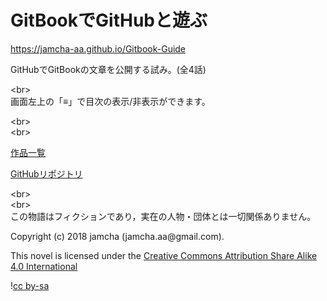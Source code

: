 #+OPTIONS: toc:nil
#+OPTIONS: \n:t

* GitBookでGitHubと遊ぶ

  [[https://jamcha-aa.github.io/Gitbook-Guide]]

  GitHubでGitBookの文章を公開する試み。(全4話)

  <br>
  画面左上の「≡」で目次の表示/非表示ができます。

  <br>
  <br>

  [[https://jamcha-aa.gitbook.io/about/][作品一覧]]

  [[https://github.com/jamcha-aa/Gitbook-Guide][GitHubリポジトリ]]

  <br>
  <br>
  この物語はフィクションであり，実在の人物・団体とは一切関係ありません。

  Copyright (c) 2018 jamcha (jamcha.aa@gmail.com).

  This novel is licensed under the [[https://creativecommons.org/licenses/by-sa/4.0/deed][Creative Commons Attribution Share Alike 4.0 International]]

  ![[https://i.creativecommons.org/l/by-sa/4.0/88x31.png][cc by-sa]]

